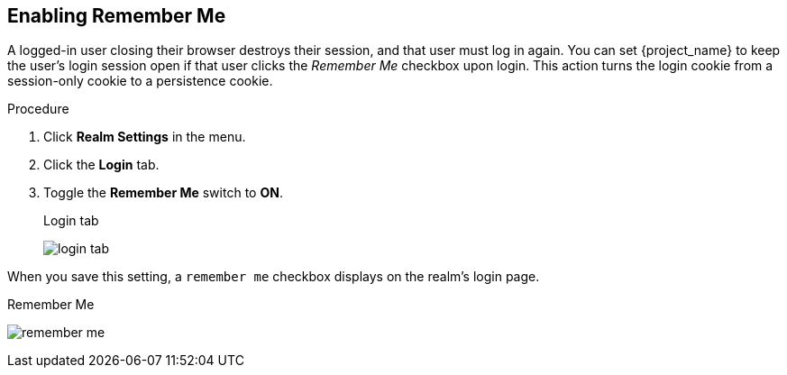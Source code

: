 
== Enabling Remember Me

A logged-in user closing their browser destroys their session, and that user must log in again. You can set {project_name} to keep the user's login session open if that user clicks the _Remember Me_ checkbox upon login. This action turns the login cookie from a session-only cookie to a persistence cookie.

.Procedure
. Click *Realm Settings* in the menu.
. Click the *Login* tab.
. Toggle the *Remember Me* switch to *ON*.
+
.Login tab
image:{project_images}/login-tab.png[]

When you save this setting, a `remember me` checkbox displays on the realm's login page.

.Remember Me
image:{project_images}/remember-me.png[]